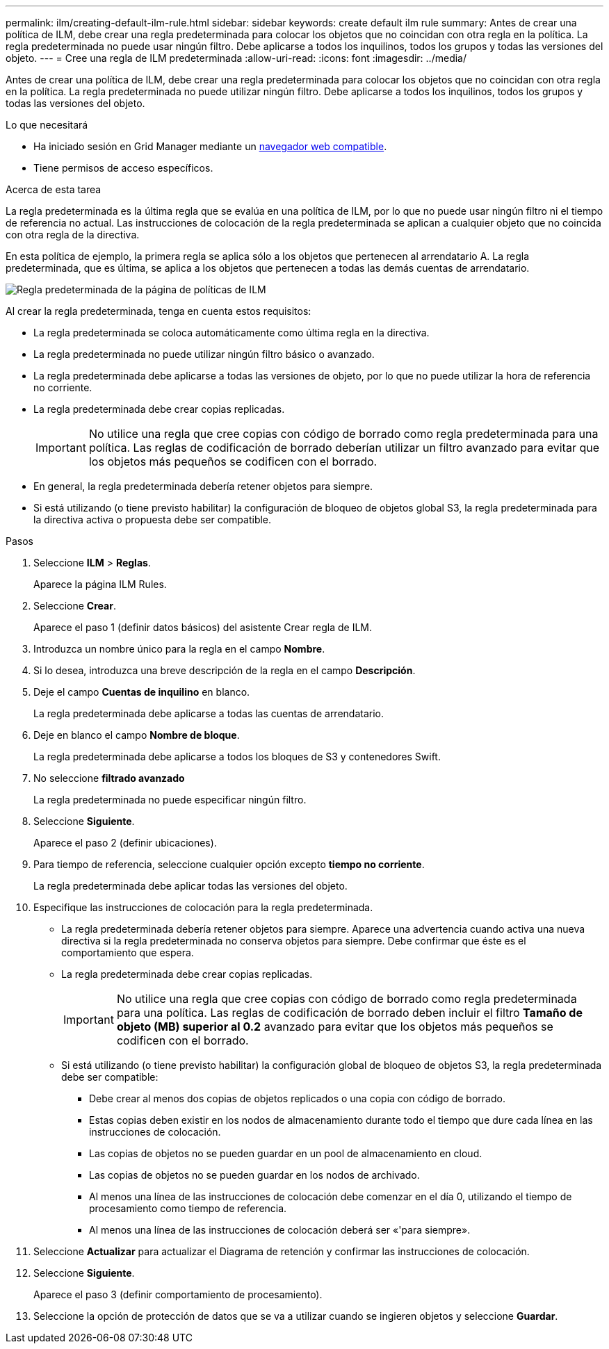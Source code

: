 ---
permalink: ilm/creating-default-ilm-rule.html 
sidebar: sidebar 
keywords: create default ilm rule 
summary: Antes de crear una política de ILM, debe crear una regla predeterminada para colocar los objetos que no coincidan con otra regla en la política. La regla predeterminada no puede usar ningún filtro. Debe aplicarse a todos los inquilinos, todos los grupos y todas las versiones del objeto. 
---
= Cree una regla de ILM predeterminada
:allow-uri-read: 
:icons: font
:imagesdir: ../media/


[role="lead"]
Antes de crear una política de ILM, debe crear una regla predeterminada para colocar los objetos que no coincidan con otra regla en la política. La regla predeterminada no puede utilizar ningún filtro. Debe aplicarse a todos los inquilinos, todos los grupos y todas las versiones del objeto.

.Lo que necesitará
* Ha iniciado sesión en Grid Manager mediante un xref:../admin/web-browser-requirements.adoc[navegador web compatible].
* Tiene permisos de acceso específicos.


.Acerca de esta tarea
La regla predeterminada es la última regla que se evalúa en una política de ILM, por lo que no puede usar ningún filtro ni el tiempo de referencia no actual. Las instrucciones de colocación de la regla predeterminada se aplican a cualquier objeto que no coincida con otra regla de la directiva.

En esta política de ejemplo, la primera regla se aplica sólo a los objetos que pertenecen al arrendatario A. La regla predeterminada, que es última, se aplica a los objetos que pertenecen a todas las demás cuentas de arrendatario.

image::../media/ilm_policies_page_default_rule.png[Regla predeterminada de la página de políticas de ILM]

Al crear la regla predeterminada, tenga en cuenta estos requisitos:

* La regla predeterminada se coloca automáticamente como última regla en la directiva.
* La regla predeterminada no puede utilizar ningún filtro básico o avanzado.
* La regla predeterminada debe aplicarse a todas las versiones de objeto, por lo que no puede utilizar la hora de referencia no corriente.
* La regla predeterminada debe crear copias replicadas.
+

IMPORTANT: No utilice una regla que cree copias con código de borrado como regla predeterminada para una política. Las reglas de codificación de borrado deberían utilizar un filtro avanzado para evitar que los objetos más pequeños se codificen con el borrado.

* En general, la regla predeterminada debería retener objetos para siempre.
* Si está utilizando (o tiene previsto habilitar) la configuración de bloqueo de objetos global S3, la regla predeterminada para la directiva activa o propuesta debe ser compatible.


.Pasos
. Seleccione *ILM* > *Reglas*.
+
Aparece la página ILM Rules.

. Seleccione *Crear*.
+
Aparece el paso 1 (definir datos básicos) del asistente Crear regla de ILM.

. Introduzca un nombre único para la regla en el campo *Nombre*.
. Si lo desea, introduzca una breve descripción de la regla en el campo *Descripción*.
. Deje el campo *Cuentas de inquilino* en blanco.
+
La regla predeterminada debe aplicarse a todas las cuentas de arrendatario.

. Deje en blanco el campo *Nombre de bloque*.
+
La regla predeterminada debe aplicarse a todos los bloques de S3 y contenedores Swift.

. No seleccione *filtrado avanzado*
+
La regla predeterminada no puede especificar ningún filtro.

. Seleccione *Siguiente*.
+
Aparece el paso 2 (definir ubicaciones).

. Para tiempo de referencia, seleccione cualquier opción excepto *tiempo no corriente*.
+
La regla predeterminada debe aplicar todas las versiones del objeto.

. Especifique las instrucciones de colocación para la regla predeterminada.
+
** La regla predeterminada debería retener objetos para siempre. Aparece una advertencia cuando activa una nueva directiva si la regla predeterminada no conserva objetos para siempre. Debe confirmar que éste es el comportamiento que espera.
** La regla predeterminada debe crear copias replicadas.
+

IMPORTANT: No utilice una regla que cree copias con código de borrado como regla predeterminada para una política. Las reglas de codificación de borrado deben incluir el filtro *Tamaño de objeto (MB) superior al 0.2* avanzado para evitar que los objetos más pequeños se codificen con el borrado.

** Si está utilizando (o tiene previsto habilitar) la configuración global de bloqueo de objetos S3, la regla predeterminada debe ser compatible:
+
*** Debe crear al menos dos copias de objetos replicados o una copia con código de borrado.
*** Estas copias deben existir en los nodos de almacenamiento durante todo el tiempo que dure cada línea en las instrucciones de colocación.
*** Las copias de objetos no se pueden guardar en un pool de almacenamiento en cloud.
*** Las copias de objetos no se pueden guardar en los nodos de archivado.
*** Al menos una línea de las instrucciones de colocación debe comenzar en el día 0, utilizando el tiempo de procesamiento como tiempo de referencia.
*** Al menos una línea de las instrucciones de colocación deberá ser «'para siempre».




. Seleccione *Actualizar* para actualizar el Diagrama de retención y confirmar las instrucciones de colocación.
. Seleccione *Siguiente*.
+
Aparece el paso 3 (definir comportamiento de procesamiento).

. Seleccione la opción de protección de datos que se va a utilizar cuando se ingieren objetos y seleccione *Guardar*.

